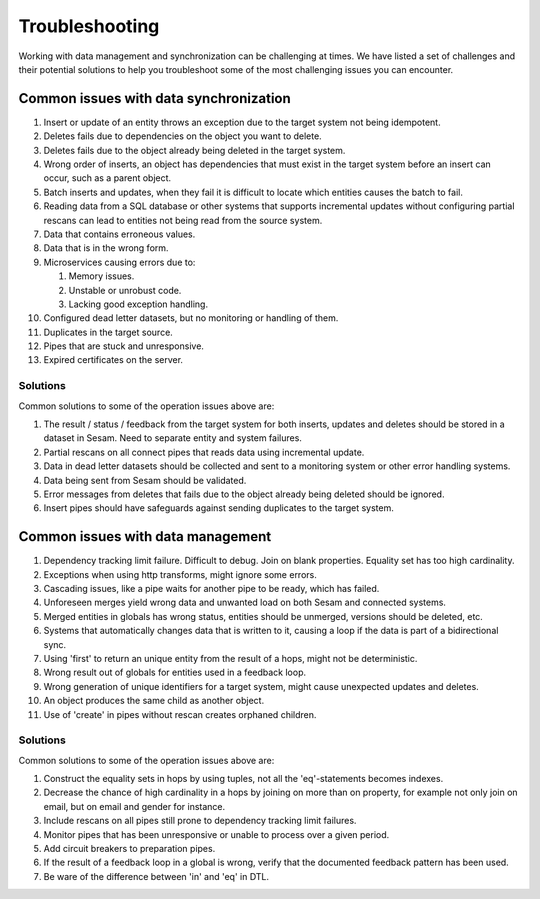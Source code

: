 .. _troubleshooting:

Troubleshooting
===============

Working with data management and synchronization can be challenging at times. We have listed a set of challenges and their potential solutions to help you troubleshoot some of the most challenging issues you can encounter.

Common issues with data synchronization
---------------------------------------

#. Insert or update of an entity throws an exception due to the target system not being idempotent.

#. Deletes fails due to dependencies on the object you want to delete.

#. Deletes fails due to the object already being deleted in the target system.

#. Wrong order of inserts, an object has dependencies that must exist in the target system before an insert can occur, such as a parent object.

#. Batch inserts and updates, when they fail it is difficult to locate which entities causes the batch to fail.

#. Reading data from a SQL database or other systems that supports incremental updates without configuring partial rescans can lead to entities not being read from the source system.

#. Data that contains erroneous values.

#. Data that is in the wrong form.

#. Microservices causing errors due to:
   
   #. Memory issues.
   #. Unstable or unrobust code.
   #. Lacking good exception handling.

#. Configured dead letter datasets, but no monitoring or handling of them.

#. Duplicates in the target source.

#. Pipes that are stuck and unresponsive.

#. Expired certificates on the server.

Solutions
^^^^^^^^^

Common solutions to some of the operation issues above are:

#. The result / status / feedback from the target system for both inserts, updates and deletes should be stored in a dataset in Sesam. Need to separate entity and system failures.

#. Partial rescans on all connect pipes that reads data using incremental update.

#. Data in dead letter datasets should be collected and sent to a monitoring system or other error handling systems.

#. Data being sent from Sesam should be validated.

#. Error messages from deletes that fails due to the object already being deleted should be ignored.

#. Insert pipes should have safeguards against sending duplicates to the target system.

Common issues with data management
----------------------------------

#. Dependency tracking limit failure. Difficult to debug. Join on blank properties. Equality set has too high cardinality.

#. Exceptions when using http transforms, might ignore some errors.

#. Cascading issues, like a pipe waits for another pipe to be ready, which has failed.

#. Unforeseen merges yield wrong data and unwanted load on both Sesam and connected systems.

#. Merged entities in globals has wrong status, entities should be unmerged, versions should be deleted, etc.

#. Systems that automatically changes data that is written to it, causing a loop if the data is part of a bidirectional sync.

#. Using 'first' to return an unique entity from the result of a hops, might not be deterministic.

#. Wrong result out of globals for entities used in a feedback loop.

#. Wrong generation of unique identifiers for a target system, might cause unexpected updates and deletes.

#. An object produces the same child as another object.

#. Use of 'create' in pipes without rescan creates orphaned children.

Solutions
^^^^^^^^^

Common solutions to some of the operation issues above are:

#. Construct the equality sets in hops by using tuples, not all the 'eq'-statements becomes indexes. 

#. Decrease the chance of high cardinality in a hops by joining on more than on property, for example not only join on email, but on email and gender for instance.

#. Include rescans on all pipes still prone to dependency tracking limit failures.

#. Monitor pipes that has been unresponsive or unable to process over a given period.

#. Add circuit breakers to preparation pipes.

#. If the result of a feedback loop in a global is wrong, verify that the documented feedback pattern has been used.

#. Be ware of the difference between 'in' and 'eq' in DTL.